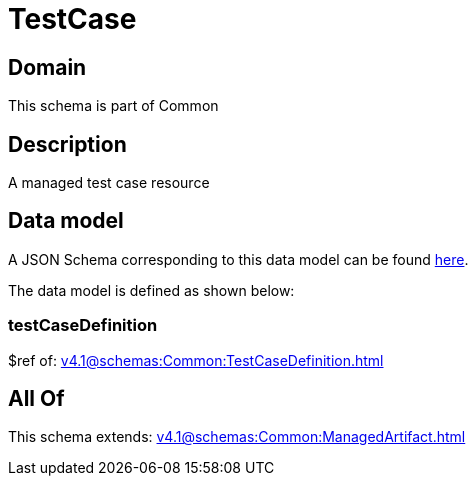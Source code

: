 = TestCase

[#domain]
== Domain

This schema is part of Common

[#description]
== Description

A managed test case resource


[#data_model]
== Data model

A JSON Schema corresponding to this data model can be found https://tmforum.org[here].

The data model is defined as shown below:


=== testCaseDefinition
$ref of: xref:v4.1@schemas:Common:TestCaseDefinition.adoc[]


[#all_of]
== All Of

This schema extends: xref:v4.1@schemas:Common:ManagedArtifact.adoc[]
